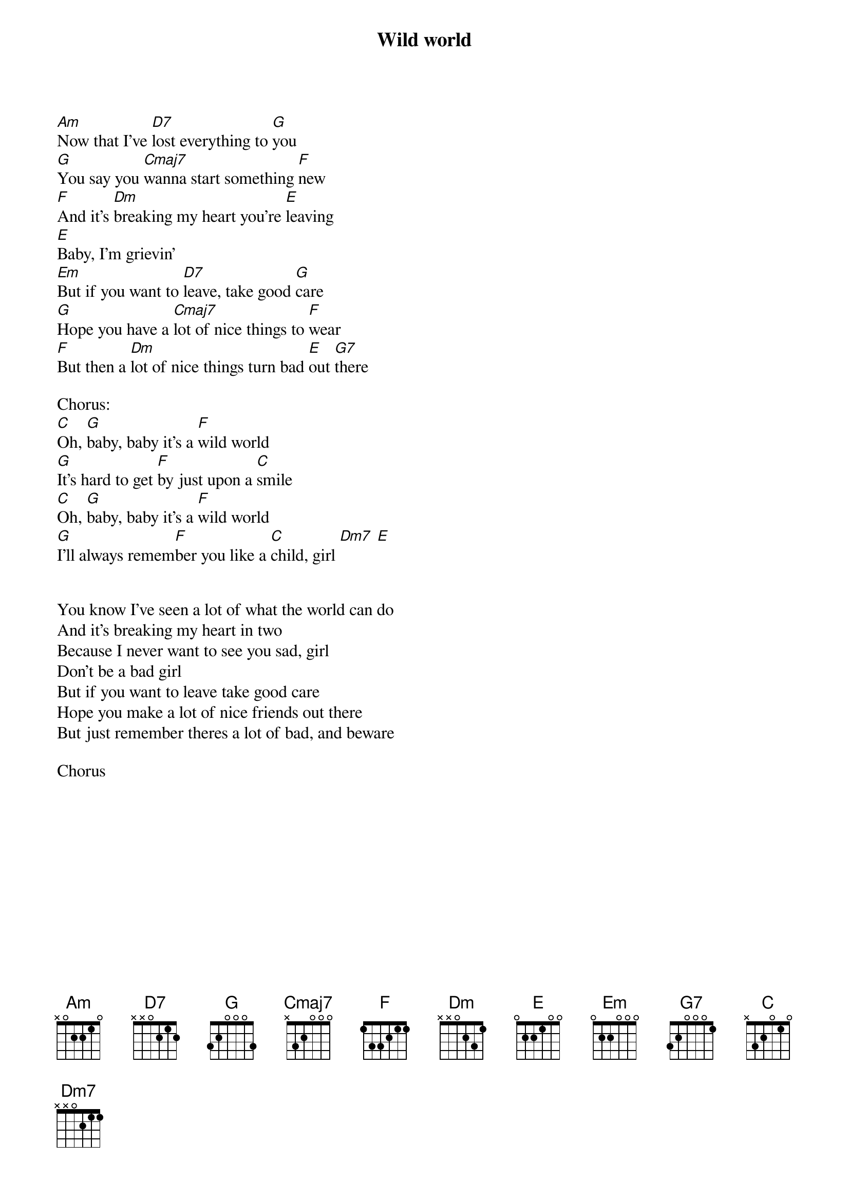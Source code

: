 {title: Wild world}
{artist: Cat Stevens}

[Am]Now that I've [D7]lost everything to [G]you
[G]You say you [Cmaj7]wanna start something [F]new
[F]And it's [Dm]breaking my heart you're [E]leaving
[E]Baby, I'm grievin'
[Em]But if you want to [D7]leave, take good [G]care
[G]Hope you have a [Cmaj7]lot of nice things to [F]wear
[F]But then a [Dm]lot of nice things turn bad [E]out [G7]there

Chorus:
[C]Oh, [G]baby, baby it's a [F]wild world
[G]It's hard to get [F]by just upon a [C]smile
[C]Oh, [G]baby, baby it's a [F]wild world
[G]I'll always remem[F]ber you like a [C]child, girl [Dm7] [E]


You know I've seen a lot of what the world can do
And it's breaking my heart in two
Because I never want to see you sad, girl
Don't be a bad girl
But if you want to leave take good care
Hope you make a lot of nice friends out there
But just remember theres a lot of bad, and beware

Chorus
